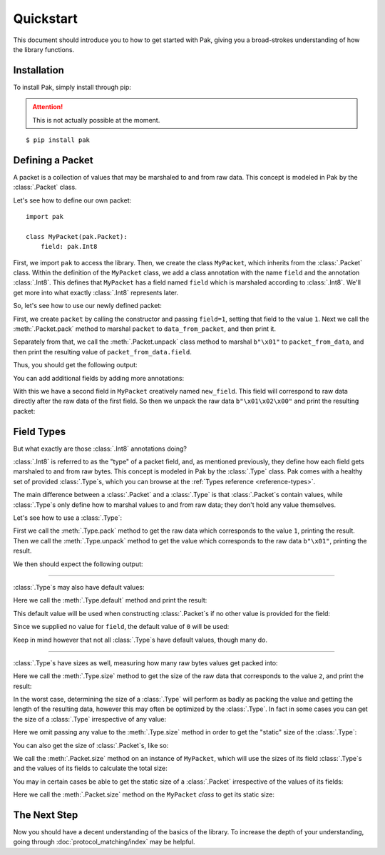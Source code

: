 Quickstart
==========

This document should introduce you to how to get started with Pak, giving you a broad-strokes understanding of how the library functions.

Installation
************

.. TODO: This may need to be changed to 'pak.py' depending on pypi.

To install Pak, simply install through pip:

.. attention::

    This is not actually possible at the moment.

::

    $ pip install pak

Defining a Packet
*****************

A packet is a collection of values that may be marshaled to and from raw data. This concept is modeled in Pak by the :class:`.Packet` class.

Let's see how to define our own packet::

    import pak

    class MyPacket(pak.Packet):
        field: pak.Int8

First, we import ``pak`` to access the library. Then, we create the class ``MyPacket``, which inherits from the :class:`.Packet` class. Within the definition of the ``MyPacket`` class, we add a class annotation with the name ``field`` and the annotation :class:`.Int8`. This defines that ``MyPacket`` has a field named ``field`` which is marshaled according to :class:`.Int8`. We'll get more into what exactly :class:`.Int8` represents later.

So, let's see how to use our newly defined packet:


.. testcode::

    import pak

    class MyPacket(pak.Packet):
        field: pak.Int8

    packet = MyPacket(field=1)

    data_from_packet = packet.pack()
    print("Raw data:", data_from_packet)

    packet_from_data = MyPacket.unpack(b"\x01")
    print("Field value:", packet_from_data.field)

First, we create ``packet`` by calling the constructor and passing ``field=1``, setting that field to the value ``1``. Next we call the :meth:`.Packet.pack` method to marshal ``packet`` to ``data_from_packet``, and then print it.

Separately from that, we call the :meth:`.Packet.unpack` class method to marshal ``b"\x01"`` to ``packet_from_data``, and then print the resulting value of ``packet_from_data.field``.

Thus, you should get the following output:

.. testoutput::

    Raw data: b'\x01'
    Field value: 1

You can add additional fields by adding more annotations:

.. testcode::

    import pak

    class MyPacket(pak.Packet):
        field:     pak.Int8
        new_field: pak.Int8

    packet = MyPacket.unpack(b"\x01\x02")
    print(packet)

With this we have a second field in ``MyPacket`` creatively named ``new_field``. This field will correspond to raw data directly after the raw data of the first field. So then we unpack the raw data ``b"\x01\x02\x00"`` and print the resulting packet:

.. testoutput::

    MyPacket(field=1, new_field=2)

Field Types
***********

But what exactly are those :class:`.Int8` annotations doing?

:class:`.Int8` is referred to as the "type" of a packet field, and, as mentioned previously, they define how each field gets marshaled to and from raw bytes. This concept is modeled in Pak by the :class:`.Type` class. Pak comes with a healthy set of provided :class:`.Type`\s, which you can browse at the :ref:`Types reference <reference-types>`.

The main difference between a :class:`.Packet` and a :class:`.Type` is that :class:`.Packet`\s contain values, while :class:`.Type`\s only define how to marshal values to and from raw data; they don't hold any value themselves.

Let's see how to use a :class:`.Type`:

.. testcode::

    import pak

    data_from_value = pak.Int8.pack(1)
    print("Raw data:", data_from_value)

    value_from_data = pak.Int8.unpack(b"\x01")
    print("Value:", value_from_data)

First we call the :meth:`.Type.pack` method to get the raw data which corresponds to the value ``1``, printing the result. Then we call the :meth:`.Type.unpack` method to get the value which corresponds to the raw data ``b"\x01"``, printing the result.

We then should expect the following output:

.. testoutput::

    Raw data: b'\x01'
    Value: 1

----

:class:`.Type`\s may also have default values:

.. testcode::

    import pak

    default_value = pak.Int8.default()
    print("Default:", default_value)

Here we call the :meth:`.Type.default` method and print the result:

.. testoutput::

    Default: 0

This default value will be used when constructing :class:`.Packet`\s if no other value is provided for the field:

.. testcode::

    import pak

    class MyPacket(pak.Packet):
        field: pak.Int8

    print(MyPacket())

Since we supplied no value for ``field``, the default value of ``0`` will be used:

.. testoutput::

    MyPacket(field=0)

Keep in mind however that not all :class:`.Type`\s have default values, though many do.

----

:class:`.Type`\s have sizes as well, measuring how many raw bytes values get packed into:

.. testcode::

    import pak

    data_size = pak.Int8.size(2)
    print("Size:", data_size)

Here we call the :meth:`.Type.size` method to get the size of the raw data that corresponds to the value ``2``, and print the result:

.. testoutput::

    Size: 1

In the worst case, determining the size of a :class:`.Type` will perform as badly as packing the value and getting the length of the resulting data, however this may often be optimized by the :class:`.Type`. In fact in some cases you can get the size of a :class:`.Type` irrespective of any value:

.. testcode::

    import pak

    data_size = pak.Int8.size()
    print("Size:", data_size)

Here we omit passing any value to the :meth:`.Type.size` method in order to get the "static" size of the :class:`.Type`:

.. testoutput::

    Size: 1

You can also get the size of :class:`.Packet`\s, like so:

.. testcode::

    import pak

    class MyPacket(pak.Packet):
        field: pak.Int8

    packet_size = MyPacket().size()
    print("Packet size:", packet_size)

We call the :meth:`.Packet.size` method on an instance of ``MyPacket``, which will use the sizes of its field :class:`.Type`\s and the values of its fields to calculate the total size:

.. testoutput::

    Packet size: 1

You may in certain cases be able to get the static size of a :class:`.Packet` irrespective of the values of its fields:

.. testcode::

    import pak

    class MyPacket(pak.Packet):
        field: pak.Int8

    packet_size = MyPacket.size()
    print("Packet size:", packet_size)

Here we call the :meth:`.Packet.size` method on the ``MyPacket`` *class* to get its static size:

.. testoutput::

    Packet size: 1

The Next Step
*************

Now you should have a decent understanding of the basics of the library. To increase the depth of your understanding, going through :doc:`protocol_matching/index` may be helpful.
